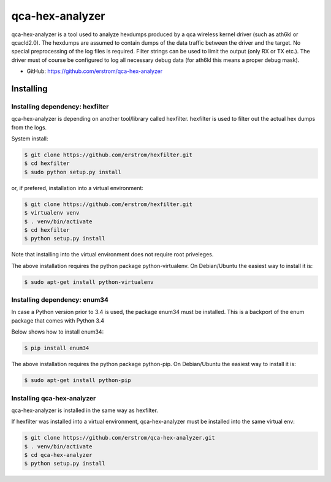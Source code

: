 ================
qca-hex-analyzer
================

qca-hex-analyzer is a tool used to analyze hexdumps produced by a
qca wireless kernel driver (such as ath6kl or qcacld2.0).
The hexdumps are assumed to contain dumps of the data traffic
between the driver and the target.
No special preprocessing of the log files is required.
Filter strings can be used to limit the output
(only RX or TX etc.).
The driver must of course be configured to log all necessary debug
data (for ath6kl this means a proper debug mask).


* GitHub: https://github.com/erstrom/qca-hex-analyzer

Installing
----------

Installing dependency: hexfilter
################################

qca-hex-analyzer is depending on another tool/library called hexfilter.
hexfilter is used to filter out the actual hex dumps from the logs.

System install:

.. code-block:: bash

    $ git clone https://github.com/erstrom/hexfilter.git
    $ cd hexfilter
    $ sudo python setup.py install

or, if prefered, installation into a virtual environment:

.. code-block:: bash

    $ git clone https://github.com/erstrom/hexfilter.git
    $ virtualenv venv
    $ . venv/bin/activate
    $ cd hexfilter
    $ python setup.py install

Note that installing into the virtual environment does not require root
priveleges.

The above installation requires the python package python-virtualenv.
On Debian/Ubuntu the easiest way to install it is:

.. code-block:: bash

    $ sudo apt-get install python-virtualenv

Installing dependency: enum34
#############################

In case a Python version prior to 3.4 is used, the package enum34 must
be installed. This is a backport of the enum package that comes with
Python 3.4

Below shows how to install enum34:

.. code-block:: bash

    $ pip install enum34

The above installation requires the python package python-pip.
On Debian/Ubuntu the easiest way to install it is:

.. code-block:: bash

    $ sudo apt-get install python-pip


Installing qca-hex-analyzer
###########################

qca-hex-analyzer is installed in the same way as hexfilter.

If hexfilter was installed into a virtual environment, qca-hex-analyzer
must be installed into the same virtual env:

.. code-block:: bash

    $ git clone https://github.com/erstrom/qca-hex-analyzer.git
    $ . venv/bin/activate
    $ cd qca-hex-analyzer
    $ python setup.py install
